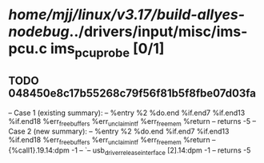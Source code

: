 #+TODO: TODO CHECK | BUG DUP
* /home/mjj/linux/v3.17/build-allyes-nodebug/../drivers/input/misc/ims-pcu.c ims_pcu_probe [0/1]
** TODO 048450e8c17b55268c79f56f81b5f8fbe07d03fa
   -- Case 1 (existing summary):
   --     %entry %2 %do.end %if.end7 %if.end13 %if.end18 %err_free_buffers %err_unclaim_intf %err_free_mem %return
   --         returns -5
   -- Case 2 (new summary):
   --     %entry %2 %do.end %if.end7 %if.end13 %if.end18 %err_free_buffers %err_unclaim_intf %err_free_mem %return
   --         {%call1}.19.14:dpm -1
   --         `-- usb_driver_release_interface [2].14:dpm -1
   --         returns -5

